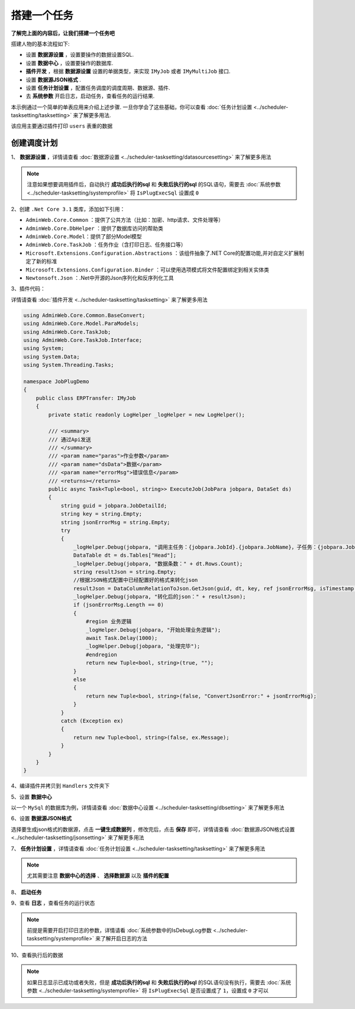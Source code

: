 ======================
搭建一个任务
======================

**了解完上面的内容后，让我们搭建一个任务吧** 

搭建人物的基本流程如下:

- 设置 **数据源设置** ，设置要操作的数据设置SQL.
- 设置 **数据中心** ，设置要操作的数据库.
-  **插件开发** ，根据 **数据源设置** 设置的单据类型，来实现 ``IMyJob`` 或者 ``IMyMultiJob`` 接口.
- 设置 **数据源JSON格式** .
- 设置 **任务计划设置** ，配置任务调度的调度周期、数据源、插件.
- 去 **系统参数** 开启日志，启动任务，查看任务的运行结果.

本示例通过一个简单的单表应用来介绍上述步骤. 一旦你学会了这些基础，你可以查看 :doc:`任务计划设置 <../scheduler-tasksetting/tasksetting>` 来了解更多用法.

该应用主要通过插件打印 ``users`` 表重的数据

创建调度计划
===========================

1、 **数据源设置** ，详情请查看 :doc:`数据源设置 <../scheduler-tasksetting/datasourcesetting>` 来了解更多用法

.. image:: ./demo/dssetting-demo.png
.. image:: ./demo/dssetting-demo1.png
.. image:: ./demo/tableresult-demo.png
.. image:: ./demo/tableresult-demo1.png

.. note::
    注意如果想要调用插件后，自动执行 **成功后执行的sql** 和 **失败后执行的sql** 的SQL语句，需要去  :doc:`系统参数 <../scheduler-tasksetting/systemprofile>` 将 ``IsPlugExecSql`` 设置成 ``0``


2、创建 ``.Net Core 3.1`` 类库，添加如下引用：

* ``AdminWeb.Core.Common`` ：提供了公共方法（比如：加密、http请求、文件处理等）
* ``AdminWeb.Core.DbHelper`` ：提供了数据库访问的帮助类
* ``AdminWeb.Core.Model``：提供了部分Model模型
* ``AdminWeb.Core.TaskJob`` ：任务作业（含打印日志、任务接口等）
* ``Microsoft.Extensions.Configuration.Abstractions`` ：该组件抽象了.NET Core的配置功能,并对自定义扩展制定了新的标准
* ``Microsoft.Extensions.Configuration.Binder`` ：可以使用选项模式将文件配置绑定到相关实体类
* ``Newtonsoft.Json`` ：.Net中开源的Json序列化和反序列化工具

.. image:: ./demo/createdemo.png
.. image:: ./demo/createdemo1.png



3、插件代码：

详情请查看 :doc:`插件开发 <../scheduler-tasksetting/tasksetting>` 来了解更多用法

.. sourcecode:: csharp

    using AdminWeb.Core.Common.BaseConvert;
    using AdminWeb.Core.Model.ParaModels;
    using AdminWeb.Core.TaskJob;
    using AdminWeb.Core.TaskJob.Interface;
    using System;
    using System.Data;
    using System.Threading.Tasks;

    namespace JobPlugDemo
    {
        public class ERPTransfer: IMyJob
        {
            private static readonly LogHelper _logHelper = new LogHelper();

            /// <summary>
            /// 通过Api发送
            /// </summary>
            /// <param name="paras">作业参数</param>
            /// <param name="dsData">数据</param>
            /// <param name="errorMsg">错误信息</param>
            /// <returns></returns>
            public async Task<Tuple<bool, string>> ExecuteJob(JobPara jobpara, DataSet ds)
            {
                string guid = jobpara.JobDetailId;
                string key = string.Empty;
                string jsonErrorMsg = string.Empty;
                try
                {
                    _logHelper.Debug(jobpara, "调用主任务：{jobpara.JobId}.{jobpara.JobName}，子任务：{jobpara.JobDetailId}.{jobpara.JobDetailName}");
                    DataTable dt = ds.Tables["Head"];
                    _logHelper.Debug(jobpara, "数据条数：" + dt.Rows.Count);
                    string resultJson = string.Empty;
                    //根据JSON格式配置中已经配置好的格式来转化json
                    resultJson = DataColumnRelationToJson.GetJson(guid, dt, key, ref jsonErrorMsg, isTimestamp: false);
                    _logHelper.Debug(jobpara, "转化后的json：" + resultJson);
                    if (jsonErrorMsg.Length == 0)
                    {
                        #region 业务逻辑
                        _logHelper.Debug(jobpara, "开始处理业务逻辑");
                        await Task.Delay(1000);
                        _logHelper.Debug(jobpara, "处理完毕");
                        #endregion
                        return new Tuple<bool, string>(true, "");
                    }
                    else
                    {
                        return new Tuple<bool, string>(false, "ConvertJsonError:" + jsonErrorMsg);
                    }
                }
                catch (Exception ex)
                {
                    return new Tuple<bool, string>(false, ex.Message);
                }
            }
        }
    }

4、编译插件并拷贝到 ``Handlers`` 文件夹下

.. image:: ./demo/plugin-handlers-demo.png

5、设置 **数据中心** 

以一个 ``MySql`` 的数据库为例，详情请查看 :doc:`数据中心设置 <../scheduler-tasksetting/dbsetting>` 来了解更多用法

.. image:: ./demo/dbsetting-demo.png

6、设置 **数据源JSON格式**

选择要生成json格式的数据源，点击 **一键生成数据列** ，修改完后，点击 **保存** 即可，详情请查看 :doc:`数据源JSON格式设置 <../scheduler-tasksetting/jsonsetting>` 来了解更多用法

.. image:: ./demo/jsonsetting-demo.png
.. image:: ./demo/jsonsetting-demo1.png

7、 **任务计划设置** ，详情请查看 :doc:`任务计划设置 <../scheduler-tasksetting/tasksetting>` 来了解更多用法

.. image:: ./demo/tasksetting-demo.png
.. image:: ./demo/tasksetting-demo1.png

.. note::
    尤其需要注意 **数据中心的选择** 、 **选择数据源** 以及 **插件的配置**

8、 **启动任务** 

.. image:: ./demo/taskstart-demo.png
.. image:: ./demo/taskstart-demo1.png

9、查看 **日志** ，查看任务的运行状态

.. image:: ./demo/tasklog-demo.png

.. note::
    前提是需要开启打印日志的参数，详情请看 :doc:`系统参数中的IsDebugLog参数 <../scheduler-tasksetting/systemprofile>` 来了解开启日志的方法

10、查看执行后的数据

.. image:: ./demo/tableresult-demo2.png

.. note::
    如果日志显示已成功或者失败，但是 **成功后执行的sql** 和 **失败后执行的sql** 的SQL语句没有执行，需要去  :doc:`系统参数 <../scheduler-tasksetting/systemprofile>` 将 ``IsPlugExecSql`` 是否设置成了 ``1``，设置成 ``0`` 才可以





  